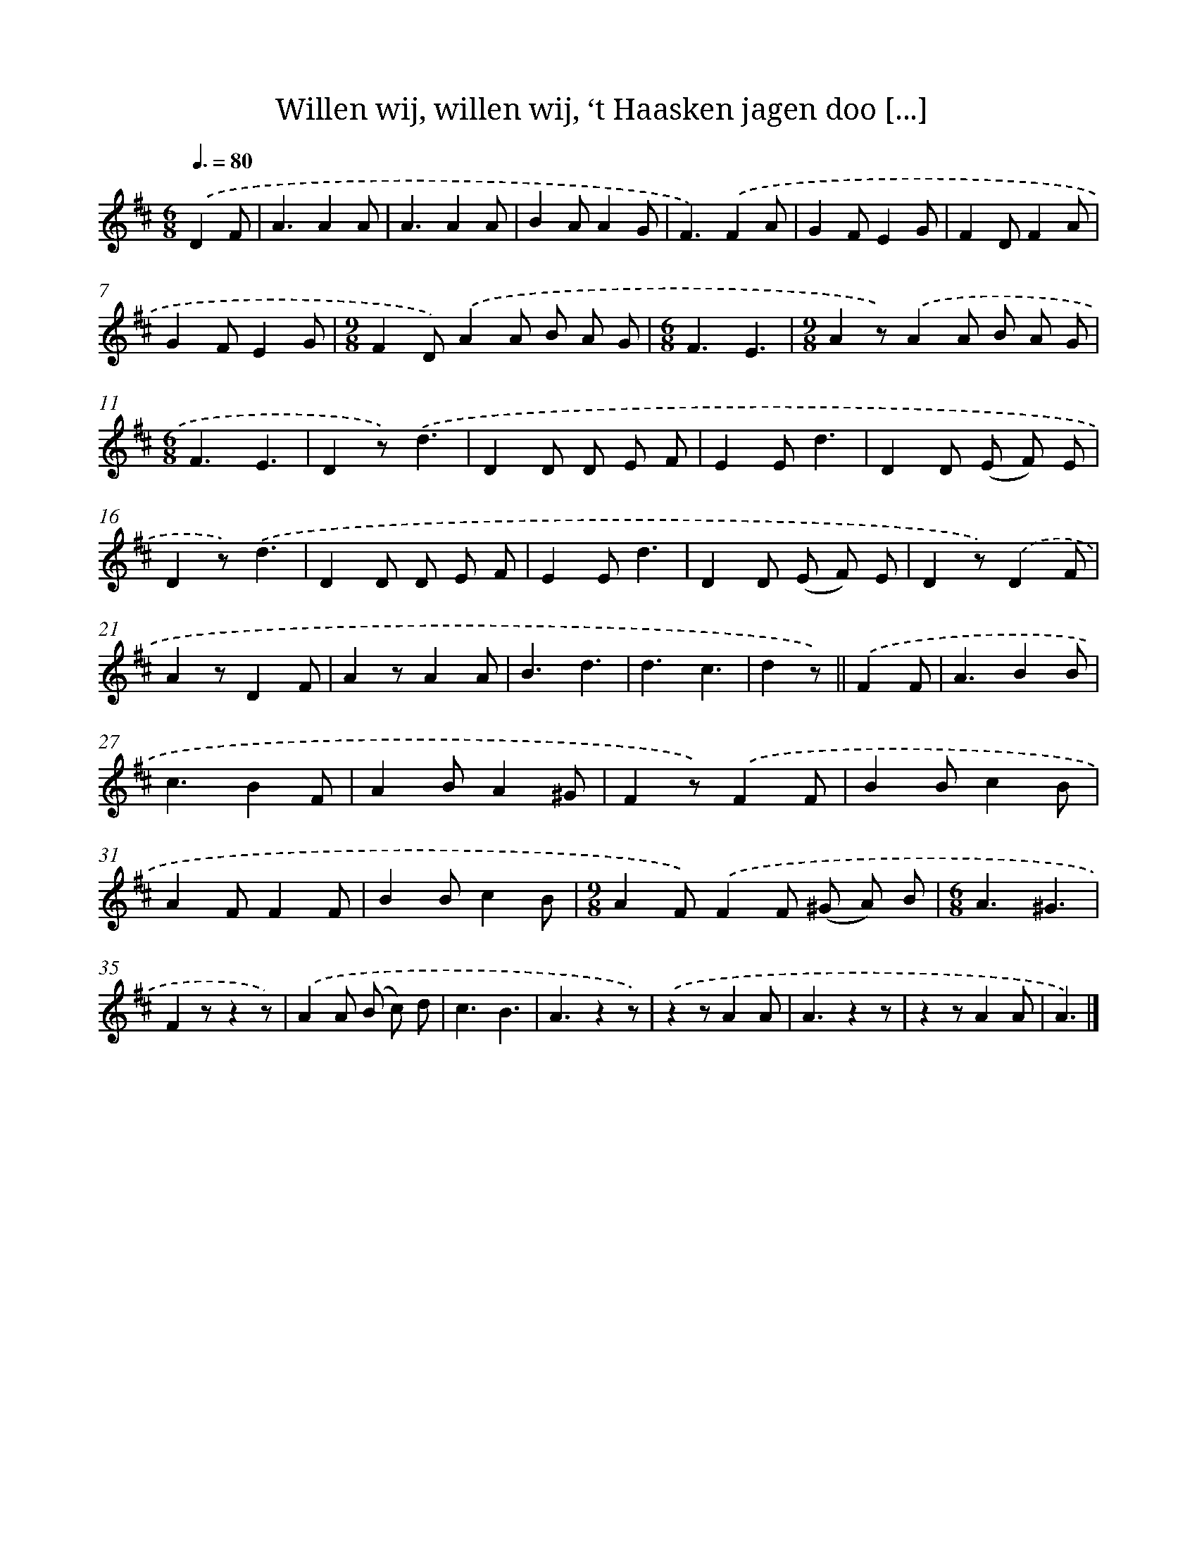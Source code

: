 X: 9672
T: Willen wij, willen wij, ‘t Haasken jagen doo [...]
%%abc-version 2.0
%%abcx-abcm2ps-target-version 5.9.1 (29 Sep 2008)
%%abc-creator hum2abc beta
%%abcx-conversion-date 2018/11/01 14:36:58
%%humdrum-veritas 3414398980
%%humdrum-veritas-data 3534793591
%%continueall 1
%%barnumbers 0
L: 1/8
M: 6/8
Q: 3/8=80
K: D clef=treble
.('D2F [I:setbarnb 1]|
A3A2A |
A3A2A |
B2AA2G |
F3).('F2A |
G2FE2G |
F2DF2A |
G2FE2G |
[M:9/8]F2D).('A2A B A G |
[M:6/8]F3E3 |
[M:9/8]A2z).('A2A B A G |
[M:6/8]F3E3 |
D2z).('d3 |
D2D D E F |
E2Ed3 |
D2D (E F) E |
D2z).('d3 |
D2D D E F |
E2Ed3 |
D2D (E F) E |
D2z).('D2F |
A2zD2F |
A2zA2A |
B3d3 |
d3c3 |
d2z) ||
.('F2F [I:setbarnb 26]|
A3B2B |
c3B2F |
A2BA2^G |
F2z).('F2F |
B2Bc2B |
A2FF2F |
B2Bc2B |
[M:9/8]A2F).('F2F (^G A) B |
[M:6/8]A3^G3 |
F2zz2z) |
.('A2A (B c) d |
c3B3 |
A3z2z) |
.('z2zA2A |
A3z2z |
z2zA2A |
A3) |]
